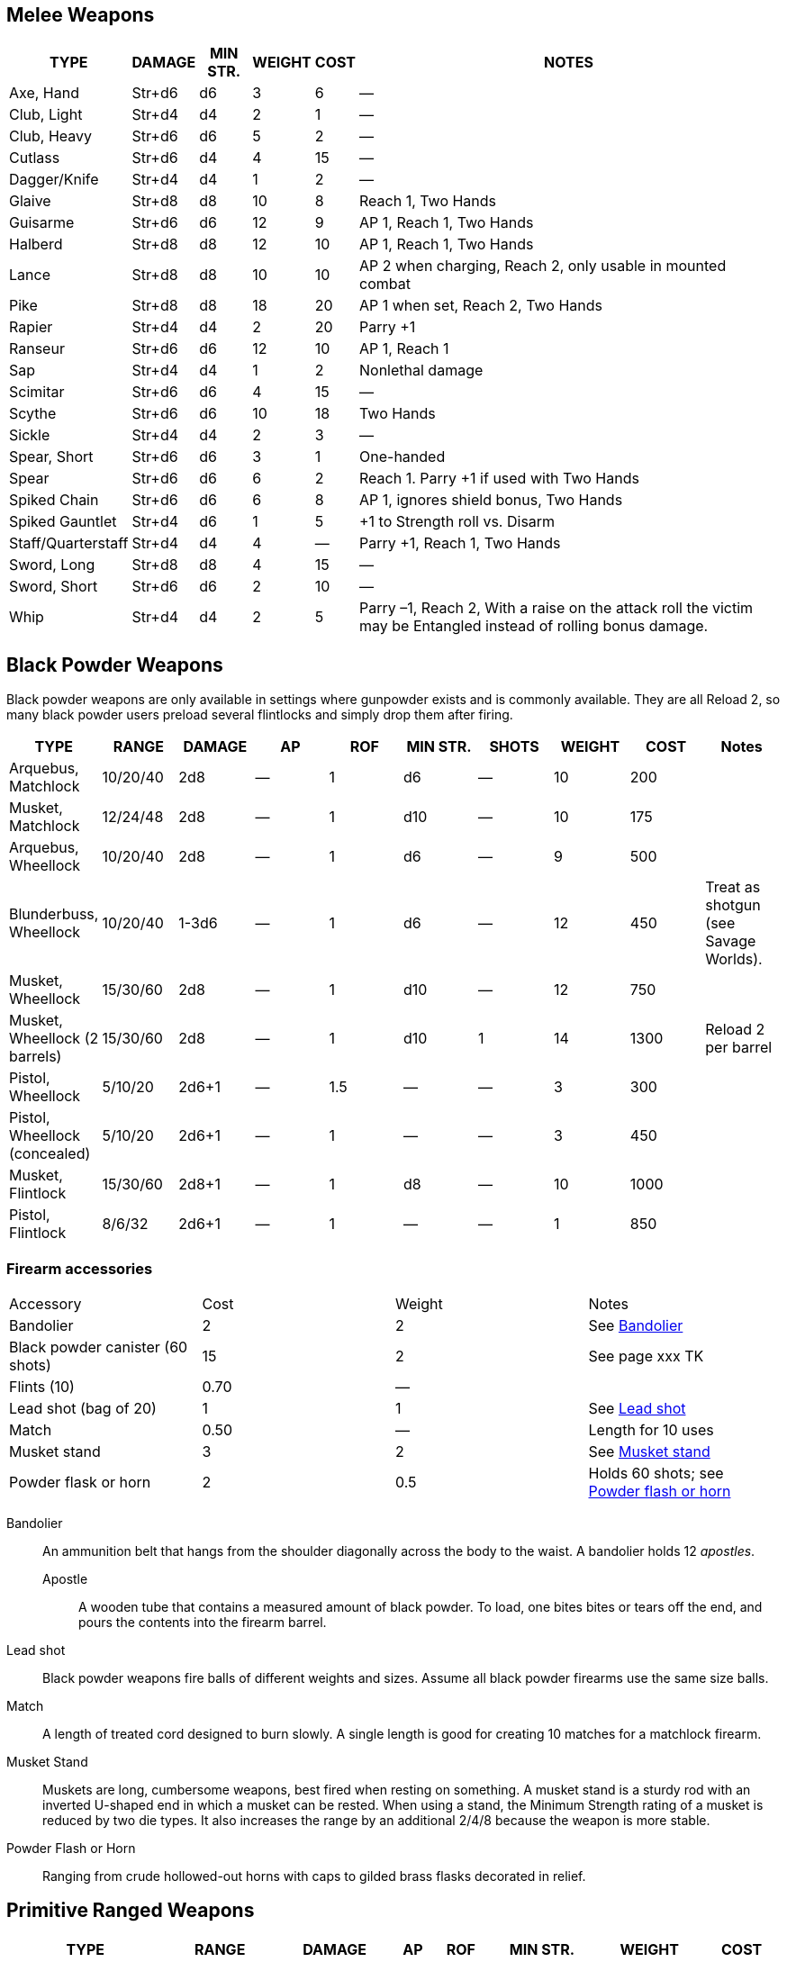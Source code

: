 == Melee Weapons

[%autowidth]
|===
| TYPE | DAMAGE | MIN STR. | WEIGHT | COST | NOTES

| Axe, Hand | Str+d6 | d6 | 3 | 6 | —
| Club, Light | Str+d4 | d4 | 2 | 1 | —
| Club, Heavy | Str+d6 | d6 | 5 | 2 | —
| Cutlass | Str+d6 | d4 | 4 | 15 | —
| Dagger/Knife | Str+d4 | d4 | 1 | 2 | —
| Glaive | Str+d8 | d8 | 10 | 8 | Reach 1, Two Hands
| Guisarme | Str+d6 | d6 | 12 | 9 | AP 1, Reach 1, Two Hands
| Halberd | Str+d8 | d8 | 12 | 10 | AP 1, Reach 1, Two Hands
| Lance | Str+d8 | d8 | 10 | 10 | AP 2 when charging, Reach 2, only usable in mounted combat
| Pike | Str+d8 | d8 | 18 | 20 | AP 1 when set, Reach 2, Two Hands
| Rapier | Str+d4 | d4 | 2 | 20 | Parry +1
| Ranseur | Str+d6 | d6 | 12 | 10 | AP 1, Reach 1
| Sap | Str+d4 | d4 | 1 | 2 | Nonlethal damage
| Scimitar | Str+d6 | d6 | 4 | 15 | —
| Scythe | Str+d6 | d6 | 10 | 18 | Two Hands
| Sickle | Str+d4 | d4 | 2 | 3 | —
| Spear, Short | Str+d6 | d6 | 3 | 1 | One-handed
| Spear |  Str+d6 | d6 | 6 | 2 | Reach 1. Parry +1 if used with Two Hands
| Spiked Chain | Str+d6 | d6 | 6 | 8 | AP 1, ignores shield bonus, Two Hands
| Spiked Gauntlet | Str+d4 | d6 | 1 | 5 | +1 to Strength roll vs. Disarm
| Staff/Quarterstaff | Str+d4 | d4 | 4 | — | Parry +1, Reach 1, Two Hands 
| Sword, Long | Str+d8 | d8 | 4 | 15 | —
| Sword, Short | Str+d6 | d6 | 2 | 10 | —
| Whip | Str+d4 | d4 | 2 | 5 | Parry –1, Reach 2, With a raise on the attack roll the victim may be Entangled instead of rolling bonus damage.
|===


== Black Powder Weapons

Black powder weapons are only available in settings where gunpowder exists and is commonly available. 
They are all Reload 2, so many black powder users preload several flintlocks and simply drop them after firing.

|===
| TYPE | RANGE | DAMAGE | AP | ROF | MIN STR. | SHOTS | WEIGHT | COST | Notes

| Arquebus, Matchlock | 10/20/40 | 2d8 | — | 1 | d6 | — | 10 | 200 | 
| Musket, Matchlock   | 12/24/48 | 2d8 | — | 1 | d10 | — | 10 | 175 | 

| Arquebus, Wheellock | 10/20/40 | 2d8 | — | 1 | d6 | — | 9 | 500 |

| Blunderbuss, Wheellock | 10/20/40 | 1-3d6 | — | 1 | d6 | — | 12 | 450 | 
Treat as shotgun (see Savage Worlds).

| Musket, Wheellock             | 15/30/60 | 2d8 | — | 1 | d10 | — | 12 | 750 | 
| Musket, Wheellock (2 barrels) | 15/30/60 | 2d8 | — | 1 | d10 | 1 | 14 | 1300 | Reload 2 per barrel
| Pistol, Wheellock             | 5/10/20 | 2d6+1 | — | 1.5 | — | — | 3 | 300 | 
| Pistol, Wheellock (concealed) | 5/10/20 | 2d6+1 | — | 1 | — | — | 3 | 450 | 

| Musket, Flintlock             | 15/30/60 | 2d8+1 | — | 1 | d8 | — | 10 | 1000 | 
| Pistol, Flintlock             | 8/6/32   | 2d6+1 | — | 1 | — | — | 1 | 850 | 

|===


=== Firearm accessories

|===
| Accessory | Cost | Weight | Notes
| Bandolier | 2 | 2 | See <<#bandolier,Bandolier>>
| Black powder canister (60 shots) | 15 | 2 | See page
xxx TK
| Flints (10) | 0.70 | — | 
| Lead shot (bag of 20) | 1 | 1 | See <<#lead_shot, Lead shot>>
| Match | 0.50 | — | Length for 10 uses
| Musket stand | 3 | 2 | See <<#mskt_stand,Musket stand>>
| Powder flask or horn  | 2 | 0.5 | Holds 60 shots; see <<#pwdr_hrn,Powder flash or horn>>
|===

[[bandolier]]
Bandolier:: 
An ammunition belt that hangs from the shoulder diagonally across the body to the waist.
A bandolier holds 12 _apostles_. 
Apostle::: 
A wooden tube that contains a measured amount of black powder. 
To load, one bites bites or tears off the end, and pours the contents into the firearm barrel.
[[lead_shot]]
Lead shot:: 
Black powder weapons fire balls of different weights and sizes. 
Assume all black powder firearms use the same size balls.
Match:: 
A length of treated cord designed to burn slowly. 
A single length is good for creating 10 matches for a matchlock firearm.
[[mskt_stand]]
Musket Stand:: Muskets are long, cumbersome weapons, best fired when resting on something. 
A musket stand is a sturdy rod with an inverted U-shaped end in which a musket can be rested. 
When using a stand, the Minimum Strength rating of a musket is reduced by two die types. 
It also increases the range by an additional 2/4/8 because the weapon is more stable.
[[pwdr_hrn]]
Powder Flash or Horn:: 
Ranging from crude hollowed-out horns with caps to gilded brass flasks decorated in relief.

== Primitive Ranged Weapons

[%autowidth]
|===
| TYPE | RANGE | DAMAGE | AP | ROF | MIN STR. | WEIGHT | COST

| Axe, Hand | 3/6/12 | Str+d6 | — | 1 | d6 | 3 | 6
| Bow, Short | 12/24/48 | 2d6 | — | 1 | d6 | 2 | 30
| Bow, Long | 15/30/60 | 2d6 | 1 | 1 | d8 | 3 | 75
.2+| Crossbow, Light Repeating | 10/20/40 | 2d6 | 2 | 1 | d6 | 8 | 250
7+| Notes: Reload 1 for a case of 5 bolts, or 1 for a single bolt. 
Incurs Recoil penalty.
.2+| Crossbow, Heavy | 15/30/60 | 2d8 | 2 | 1 | d6 | 8 | 50
7+| Notes: Requires a windlass to load. Reload 2.
.2+| Crossbow, Heavy Repeating | 15/30/60 | 2d8 | 2 | 1 | d8 | 12 | 400
7+| Notes: Reload 2 for a "quick load" case of 5 bolts; or Reload 2 for a single bolt.
| Dagger/Knife | 3/6/12 | Str+d4 | — | 1 | d4 | 1 | 2
.2+| Net (Weighted) | 3/6/12 | — | — | 1 | d4 | 8 | 20
7+| Notes: A successful hit means the target is Entangled. 
The net is Hardness 10 and only vulnerable to cutting attacks..
| Short Spear/Javelin | 4/8/16 | Str+d6 | — | 1 | d6 | 3 | 1
| Sling (Athletics (throwing)) | 4/8/16 | Str+d4 | — | 1 | d4 | 1 | —
| Spear | 3/6/12 | Str+d6 | — | 1 | d6 | 6 | 2
|===


== Explosives

Explosives are simple devices. 
To create an explosion, one nserts a fuse in a cask or barrel of blackpowder, lights the fuse, and then runs. 
Defusing an explosive device requires only the fuse to be pulled out or extinguished, such as with water or stamping on it.

Grenade:: Grenades are iron-spheres packed with a small amount of explosives and ignited by a slow-burning fuse. 
A typical fuse burns down in one round, but this can be extended to virtually any length of time by inserting a long fuse. 
Lighting the fuse takes an action; throwing the grenade is a separate action.

.Explosives reference chart
|===
| Type | Range | Damage | RoF | Cost | Weight | Shots | Min Str | Notes
| Black powder, cask | — | 4d6 | 1 | 45 | 20 | — | — | Large Burst Template
| Black powder, canister | 3/6/12 | 3d6 | 1 | 15 | 2 | — | — | Medium Burst Template
| Grenade | 5/10/20 | 2d6 | 1 | 4 | 0.5 | — | — | Small Burst Template
| Powder horn or flask | 3/6/12 | 2d6 | 1 | 2 | 1 | — | — | Small Burst Template
|===